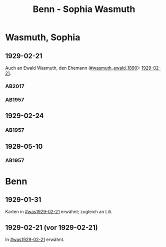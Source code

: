 #+STARTUP: content
#+STARTUP: showall
 #+STARTUP: showeverything
#+TITLE: Benn - Sophia Wasmuth

* Wasmuth, Sophia
:PROPERTIES:
:CUSTOM_ID: wasmuth_sophia_
:EMPF:     1
:FROM: Benn
:TO: Wasmuth, Sophia
:GEB: 
:TOD: 
:END:
** 1929-02-21
   :PROPERTIES:
   :CUSTOM_ID: was1929-02-21
   :TRAD: DLA/Wasmuth
   :END:
Auch an Ewald Wasmuth, den Ehemann ([[#wasmuth_ewald_1890]]): [[file:wasmuth_ewald.org::#wae1929-02-21][1929-02-21]].   
*** AB2017
    :PROPERTIES:
    :NR:       40
    :S:        44-45
    :AUSL:     
    :FAKS:     
    :S_KOM:    398
    :VORL:     
    :END:
*** AB1957
:PROPERTIES:
:S: 30
:S_KOM: 344
:END:
** 1929-02-24
   :PROPERTIES:
   :CUSTOM_ID: was1929-02-24
   :END:   
*** AB1957
:PROPERTIES:
:S: 31
:S_KOM:
:END:
** 1929-05-10
   :PROPERTIES:
   :CUSTOM_ID: was1929-05-10
   :END:   
*** AB1957
:PROPERTIES:
:S: 33-32
:S_KOM:
:END:

* Benn
:PROPERTIES:
:FROM: Wasmuth, Sophia
:TO: Benn
:END:
** 1929-01-31
   :PROPERTIES:
   :TRAD:     verloren
   :END:
Karten in [[#was1929-02-21]] erwähnt; zugleich an Lili.
** 1929-02-21 (vor 1929-02-21)
   :PROPERTIES:
   :TRAD:     verloren
   :END:
In [[#was1929-02-21]] erwähnt.
